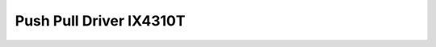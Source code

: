 Push Pull Driver IX4310T
========================

.. seealso::
    * `IX4310T Datasheet <_static/datasheets/yggdrasil/IX4310T.pdf>`_ 


